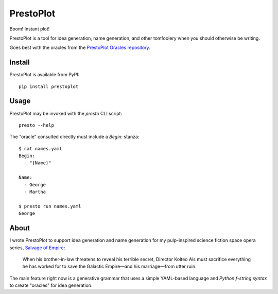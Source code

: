 PrestoPlot
==========

Boom! Instant plot!

PrestoPlot is a tool for idea generation, name generation, and other tomfoolery
when you should otherwise be writing.

Goes best with the oracles from the `PrestoPlot Oracles repository`_.

.. _PrestoPlot Oracles repository: https://github.com/eykd/prestoplot-oracles/

Install
-------

PrestoPlot is available from PyPI::

    pip install prestoplot

Usage
-----

PrestoPlot may be invoked with the `presto` CLI script::

    presto --help

The "oracle" consulted directly must include a `Begin:` stanza::

    $ cat names.yaml
    Begin:
      - "{Name}"

    Name:
      - George
      - Martha

    $ presto run names.yaml
    George


About
-----

I wrote PrestoPlot to support idea generation and name generation for my
pulp-inspired science fiction space opera series, `Salvage of Empire`_:

  When his brother-in-law threatens to reveal his terrible secret, Director Kolteo
  Ais must sacrifice everything he has worked for to save the Galactic Empire—and
  his marriage—from utter ruin.

.. _Salvage of Empire: https://eykd.net/salvage/

The main feature right now is a generative grammar that uses a simple YAML-based
language and `Python f-string syntax` to create "oracles" for idea generation.

.. _PrestoPlot Oracles: https://github.com/eykd/prestoplot-oracles/
.. _Python f-string syntax: https://realpython.com/python-f-strings/
